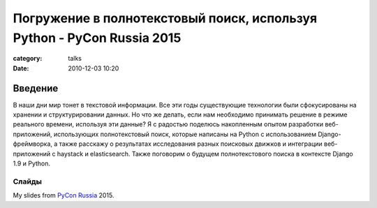 Погружение в полнотекстовый поиск, используя Python - PyCon Russia 2015
#######################################################################

:category: talks
:date: 2010-12-03 10:20


Введение
--------

В наши дни мир тонет в текстовой информации. Все эти годы существующие технологии были сфокусированы на хранении и структурировании данных. Но что же делать, если нам необходимо принимать решение в режиме реального времени, используя эти данные? Я с радостью поделюсь накопленным опытом разработки веб-приложений, использующих полнотекстовый поиск, которые написаны на Python с использованием Django-фреймворка, а также расскажу о результатах исследования разных поисковых движков и интеграции веб-приложений с haystack и elasticsearch. Также поговорим о будущем полнотекстового поиска в контексте Django 1.9 и Python.


Слайды
``````

My slides from `PyCon Russia`_ 2015.

.. _PyCon Russia: http://pycon.ru/2015/program/content/soldatenko/


.. slideshare:: 52962430
    :width: 590
    :height: 481
